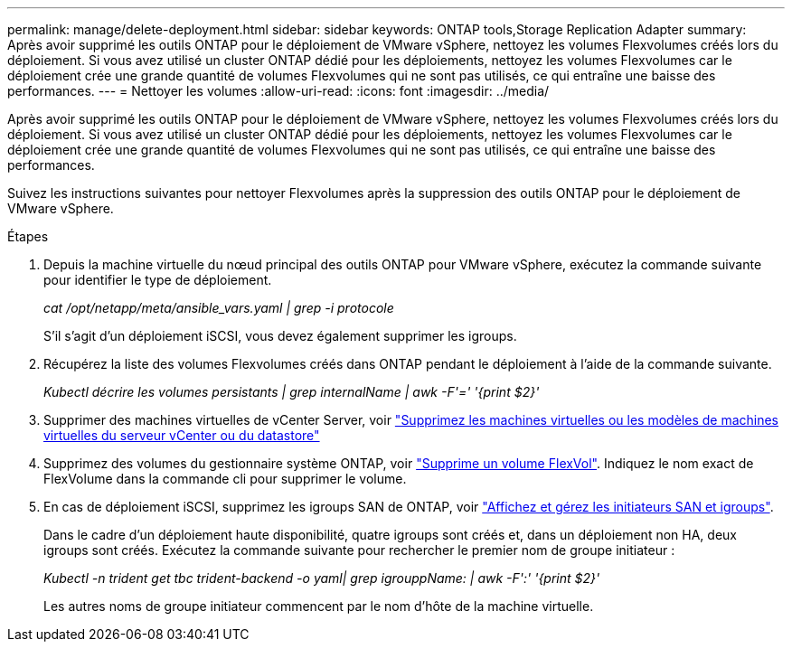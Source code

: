 ---
permalink: manage/delete-deployment.html 
sidebar: sidebar 
keywords: ONTAP tools,Storage Replication Adapter 
summary: Après avoir supprimé les outils ONTAP pour le déploiement de VMware vSphere, nettoyez les volumes Flexvolumes créés lors du déploiement. Si vous avez utilisé un cluster ONTAP dédié pour les déploiements, nettoyez les volumes Flexvolumes car le déploiement crée une grande quantité de volumes Flexvolumes qui ne sont pas utilisés, ce qui entraîne une baisse des performances. 
---
= Nettoyer les volumes
:allow-uri-read: 
:icons: font
:imagesdir: ../media/


[role="lead"]
Après avoir supprimé les outils ONTAP pour le déploiement de VMware vSphere, nettoyez les volumes Flexvolumes créés lors du déploiement. Si vous avez utilisé un cluster ONTAP dédié pour les déploiements, nettoyez les volumes Flexvolumes car le déploiement crée une grande quantité de volumes Flexvolumes qui ne sont pas utilisés, ce qui entraîne une baisse des performances.

Suivez les instructions suivantes pour nettoyer Flexvolumes après la suppression des outils ONTAP pour le déploiement de VMware vSphere.

.Étapes
. Depuis la machine virtuelle du nœud principal des outils ONTAP pour VMware vSphere, exécutez la commande suivante pour identifier le type de déploiement.
+
_cat /opt/netapp/meta/ansible_vars.yaml | grep -i protocole_

+
S'il s'agit d'un déploiement iSCSI, vous devez également supprimer les igroups.

. Récupérez la liste des volumes Flexvolumes créés dans ONTAP pendant le déploiement à l'aide de la commande suivante.
+
_Kubectl décrire les volumes persistants | grep internalName | awk -F'=' '{print $2}'_

. Supprimer des machines virtuelles de vCenter Server, voir https://docs.vmware.com/en/VMware-vSphere/7.0/com.vmware.vsphere.vm_admin.doc/GUID-27E53D26-F13F-4F94-8866-9C6CFA40471C.html["Supprimez les machines virtuelles ou les modèles de machines virtuelles du serveur vCenter ou du datastore"]
. Supprimez des volumes du gestionnaire système ONTAP, voir https://docs.netapp.com/us-en/ontap/volumes/delete-flexvol-task.html["Supprime un volume FlexVol"]. Indiquez le nom exact de FlexVolume dans la commande cli pour supprimer le volume.
. En cas de déploiement iSCSI, supprimez les igroups SAN de ONTAP, voir https://docs.netapp.com/us-en/ontap/san-admin/manage-san-initiators-task.html["Affichez et gérez les initiateurs SAN et igroups"].
+
Dans le cadre d'un déploiement haute disponibilité, quatre igroups sont créés et, dans un déploiement non HA, deux igroups sont créés. Exécutez la commande suivante pour rechercher le premier nom de groupe initiateur :

+
_Kubectl -n trident get tbc trident-backend -o yaml| grep igrouppName: | awk -F':' '{print $2}'_

+
Les autres noms de groupe initiateur commencent par le nom d'hôte de la machine virtuelle.


